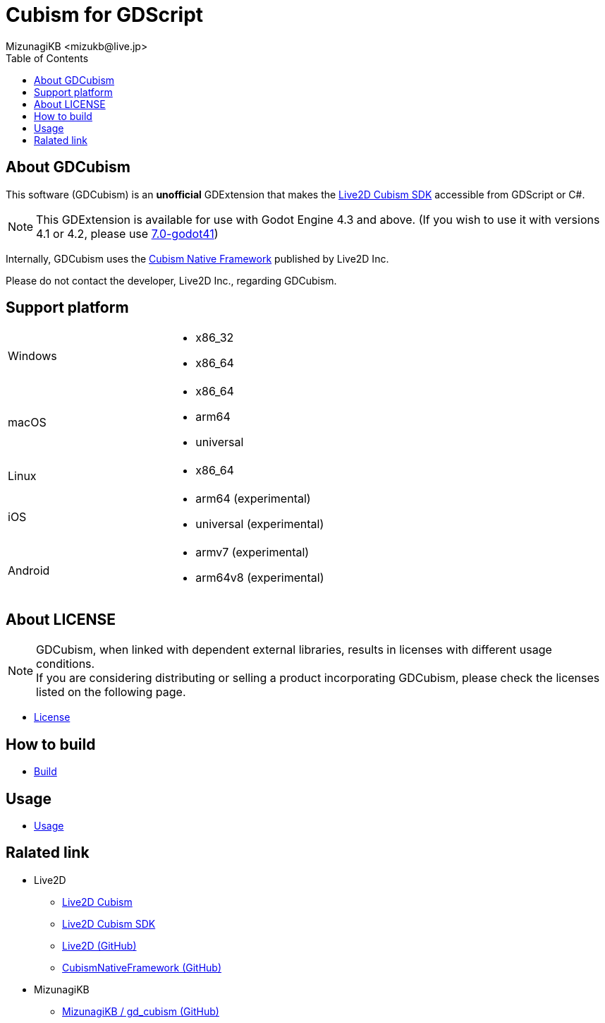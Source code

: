 = Cubism for GDScript
:encoding: utf-8
:lang: en
:author: MizunagiKB <mizukb@live.jp>
:copyright: 2023 MizunagiKB
:doctype: book
:nofooter:
:toc: left
:toclevels: 3
:source-highlighter: highlight.js
:icons: font
:experimental:
:stylesdir: ./docs/res/theme/css
:stylesheet: mizunagi-works.css
ifdef::env-github,env-vscode[]
:adocsuffix: .adoc
endif::env-github,env-vscode[]
ifndef::env-github,env-vscode[]
:adocsuffix: .html
endif::env-github,env-vscode[]


ifdef::env-github,env-vscode[]
link:README.adoc[Japanese] / link:README.en.adoc[English]
endif::env-github,env-vscode[]


== About GDCubism

This software (GDCubism) is an **unofficial** GDExtension that makes the link:https://www.live2d.com/download/cubism-sdk/[Live2D Cubism SDK] accessible from GDScript or C#.

[NOTE]
====
This GDExtension is available for use with Godot Engine 4.3 and above. (If you wish to use it with versions 4.1 or 4.2, please use link:https://github.com/MizunagiKB/gd_cubism/tree/0.7-godot4.1[7.0-godot41])
====

Internally, GDCubism uses the link:https://github.com/Live2D/CubismNativeFramework[Cubism Native Framework] published by Live2D Inc.

Please do not contact the developer, Live2D Inc., regarding GDCubism.


== Support platform

[cols="2",frame=none,grid=none]
|===
>|Windows
a|
* x86_32
* x86_64

>|macOS
a|
* x86_64
* arm64
* universal

>|Linux
a|
* x86_64

>|iOS
a|
* arm64 (experimental)
* universal (experimental)

>|Android
a|
* armv7 (experimental)
* arm64v8 (experimental)
|===


== About LICENSE

[NOTE]
====
GDCubism, when linked with dependent external libraries, results in licenses with different usage conditions. +
If you are considering distributing or selling a product incorporating GDCubism, please check the licenses listed on the following page.
====

ifdef::env-github,env-vscode[]
* link:https://mizunagikb.github.io/gd_cubism/gd_cubism/0.6/en/license.html[License]


== ビルド方法

* link:https://mizunagikb.github.io/gd_cubism/gd_cubism/0.6/en/build.html[Build]


== 使用方法

* link:https://mizunagikb.github.io/gd_cubism/gd_cubism/0.6/en/usage.html[Usage]
endif::env-github,env-vscode[]

ifndef::env-github,env-vscode[]
* link:./docs-src/modules/ROOT/pages/en/license.adoc[License]


== How to build

* link:./docs-src/modules/ROOT/pages/en/build.adoc[Build]


== Usage

* link:./docs-src/modules/ROOT/pages/en/usage.adoc[Usage]
endif::env-github,env-vscode[]


== Ralated link

* Live2D
** link:https://www.live2d.com/[Live2D Cubism]
** link:https://www.live2d.com/download/cubism-sdk/[Live2D Cubism SDK]
** link:https://github.com/Live2D[Live2D (GitHub)]
** link:https://github.com/Live2D/CubismNativeFramework[CubismNativeFramework (GitHub)]
* MizunagiKB
** link:https://github.com/MizunagiKB/gd_cubism[MizunagiKB / gd_cubism (GitHub)]

